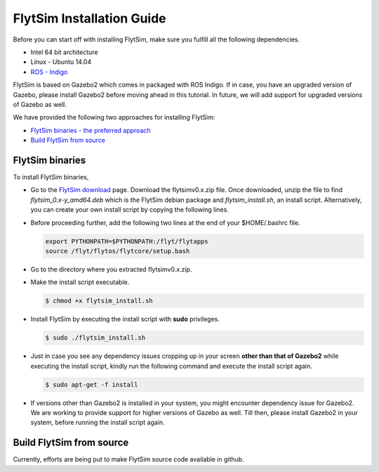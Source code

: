 .. _FlytSim Installation Guide: 

FlytSim Installation Guide
==========================


Before you can start off with installing FlytSim, make sure you fulfill all the following dependencies.

* Intel 64 bit architecture
* Linux - Ubuntu 14.04
* `ROS - Indigo`_
  
FlytSim is based on Gazebo2 which comes in packaged with ROS Indigo. If in case, you have an upgraded version of Gazebo, please install Gazebo2 before moving ahead in this tutorial. In future, we will add support for upgraded versions of Gazebo as well. 

.. But if you want to upgrade your Gazebo version, follow the steps mentioned in `this`_ tutorial. 

We have provided the following two approaches for installing FlytSim:

* `FlytSim binaries - the preferred approach`_
* `Build FlytSim from source`_
  
.. _FlytSim binaries - the preferred approach:

FlytSim binaries
^^^^^^^^^^^^^^^^

To install FlytSim binaries, 

* Go to the `FlytSim download`_ page. Download the flytsimv0.x.zip file. Once downloaded, unzip the file to find *flytsim_0.x-y_amd64.deb* which is the FlytSim debian package and *flytsim_install.sh*, an install script. Alternatively, you can create your own install script by copying the following lines.

  .. literalinclude:: include/flytsim_install.sh
	   :language: bash
	   :tab-width: 4

* Before proceeding further, add the following two lines at the end of your $HOME/.bashrc file.
    
  .. code-block:: bash

     export PYTHONPATH=$PYTHONPATH:/flyt/flytapps
     source /flyt/flytos/flytcore/setup.bash

* Go to the directory where you extracted flytsimv0.x.zip. 
* Make the install script executable.

  .. code-block:: bash

			$ chmod +x flytsim_install.sh

* Install FlytSim by executing the install script with **sudo** privileges.

  .. code-block:: bash

			$ sudo ./flytsim_install.sh

* Just in case you see any dependency issues cropping up in your screen **other than that of Gazebo2** while executing the install script, kindly run the following command and execute the install script again.
  	
  .. code-block:: bash

	  	$ sudo apt-get -f install 

* If versions other than Gazebo2 is installed in your system, you might encounter dependency issue for Gazebo2. We are working to provide support for higher versions of Gazebo as well. Till then, please install Gazebo2 in your system, before running the install script again. 

.. _Build FlytSim from source:

Build FlytSim from source
^^^^^^^^^^^^^^^^^^^^^^^^^

Currently, efforts are being put to make FlytSim source code available in github.


.. _ROS - Indigo: http://wiki.ros.org/indigo/Installation/Ubuntu
.. _this: https://github.com/ethz-asl/rotors_simulator/wiki/Gazebo-and-Gazebo-Ros-Installation
.. _FlytSim Download: http://www.flytbase.com/flytos/#flytsim_3d
